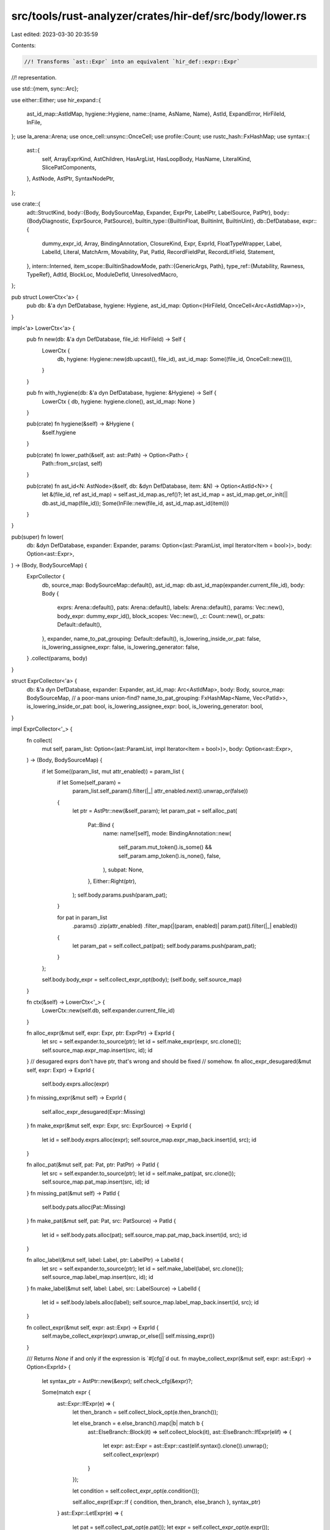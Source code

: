 src/tools/rust-analyzer/crates/hir-def/src/body/lower.rs
========================================================

Last edited: 2023-03-30 20:35:59

Contents:

.. code-block:: rs

    //! Transforms `ast::Expr` into an equivalent `hir_def::expr::Expr`
//! representation.

use std::{mem, sync::Arc};

use either::Either;
use hir_expand::{
    ast_id_map::AstIdMap,
    hygiene::Hygiene,
    name::{name, AsName, Name},
    AstId, ExpandError, HirFileId, InFile,
};
use la_arena::Arena;
use once_cell::unsync::OnceCell;
use profile::Count;
use rustc_hash::FxHashMap;
use syntax::{
    ast::{
        self, ArrayExprKind, AstChildren, HasArgList, HasLoopBody, HasName, LiteralKind,
        SlicePatComponents,
    },
    AstNode, AstPtr, SyntaxNodePtr,
};

use crate::{
    adt::StructKind,
    body::{Body, BodySourceMap, Expander, ExprPtr, LabelPtr, LabelSource, PatPtr},
    body::{BodyDiagnostic, ExprSource, PatSource},
    builtin_type::{BuiltinFloat, BuiltinInt, BuiltinUint},
    db::DefDatabase,
    expr::{
        dummy_expr_id, Array, BindingAnnotation, ClosureKind, Expr, ExprId, FloatTypeWrapper,
        Label, LabelId, Literal, MatchArm, Movability, Pat, PatId, RecordFieldPat, RecordLitField,
        Statement,
    },
    intern::Interned,
    item_scope::BuiltinShadowMode,
    path::{GenericArgs, Path},
    type_ref::{Mutability, Rawness, TypeRef},
    AdtId, BlockLoc, ModuleDefId, UnresolvedMacro,
};

pub struct LowerCtx<'a> {
    pub db: &'a dyn DefDatabase,
    hygiene: Hygiene,
    ast_id_map: Option<(HirFileId, OnceCell<Arc<AstIdMap>>)>,
}

impl<'a> LowerCtx<'a> {
    pub fn new(db: &'a dyn DefDatabase, file_id: HirFileId) -> Self {
        LowerCtx {
            db,
            hygiene: Hygiene::new(db.upcast(), file_id),
            ast_id_map: Some((file_id, OnceCell::new())),
        }
    }

    pub fn with_hygiene(db: &'a dyn DefDatabase, hygiene: &Hygiene) -> Self {
        LowerCtx { db, hygiene: hygiene.clone(), ast_id_map: None }
    }

    pub(crate) fn hygiene(&self) -> &Hygiene {
        &self.hygiene
    }

    pub(crate) fn lower_path(&self, ast: ast::Path) -> Option<Path> {
        Path::from_src(ast, self)
    }

    pub(crate) fn ast_id<N: AstNode>(&self, db: &dyn DefDatabase, item: &N) -> Option<AstId<N>> {
        let &(file_id, ref ast_id_map) = self.ast_id_map.as_ref()?;
        let ast_id_map = ast_id_map.get_or_init(|| db.ast_id_map(file_id));
        Some(InFile::new(file_id, ast_id_map.ast_id(item)))
    }
}

pub(super) fn lower(
    db: &dyn DefDatabase,
    expander: Expander,
    params: Option<(ast::ParamList, impl Iterator<Item = bool>)>,
    body: Option<ast::Expr>,
) -> (Body, BodySourceMap) {
    ExprCollector {
        db,
        source_map: BodySourceMap::default(),
        ast_id_map: db.ast_id_map(expander.current_file_id),
        body: Body {
            exprs: Arena::default(),
            pats: Arena::default(),
            labels: Arena::default(),
            params: Vec::new(),
            body_expr: dummy_expr_id(),
            block_scopes: Vec::new(),
            _c: Count::new(),
            or_pats: Default::default(),
        },
        expander,
        name_to_pat_grouping: Default::default(),
        is_lowering_inside_or_pat: false,
        is_lowering_assignee_expr: false,
        is_lowering_generator: false,
    }
    .collect(params, body)
}

struct ExprCollector<'a> {
    db: &'a dyn DefDatabase,
    expander: Expander,
    ast_id_map: Arc<AstIdMap>,
    body: Body,
    source_map: BodySourceMap,
    // a poor-mans union-find?
    name_to_pat_grouping: FxHashMap<Name, Vec<PatId>>,
    is_lowering_inside_or_pat: bool,
    is_lowering_assignee_expr: bool,
    is_lowering_generator: bool,
}

impl ExprCollector<'_> {
    fn collect(
        mut self,
        param_list: Option<(ast::ParamList, impl Iterator<Item = bool>)>,
        body: Option<ast::Expr>,
    ) -> (Body, BodySourceMap) {
        if let Some((param_list, mut attr_enabled)) = param_list {
            if let Some(self_param) =
                param_list.self_param().filter(|_| attr_enabled.next().unwrap_or(false))
            {
                let ptr = AstPtr::new(&self_param);
                let param_pat = self.alloc_pat(
                    Pat::Bind {
                        name: name![self],
                        mode: BindingAnnotation::new(
                            self_param.mut_token().is_some() && self_param.amp_token().is_none(),
                            false,
                        ),
                        subpat: None,
                    },
                    Either::Right(ptr),
                );
                self.body.params.push(param_pat);
            }

            for pat in param_list
                .params()
                .zip(attr_enabled)
                .filter_map(|(param, enabled)| param.pat().filter(|_| enabled))
            {
                let param_pat = self.collect_pat(pat);
                self.body.params.push(param_pat);
            }
        };

        self.body.body_expr = self.collect_expr_opt(body);
        (self.body, self.source_map)
    }

    fn ctx(&self) -> LowerCtx<'_> {
        LowerCtx::new(self.db, self.expander.current_file_id)
    }

    fn alloc_expr(&mut self, expr: Expr, ptr: ExprPtr) -> ExprId {
        let src = self.expander.to_source(ptr);
        let id = self.make_expr(expr, src.clone());
        self.source_map.expr_map.insert(src, id);
        id
    }
    // desugared exprs don't have ptr, that's wrong and should be fixed
    // somehow.
    fn alloc_expr_desugared(&mut self, expr: Expr) -> ExprId {
        self.body.exprs.alloc(expr)
    }
    fn missing_expr(&mut self) -> ExprId {
        self.alloc_expr_desugared(Expr::Missing)
    }
    fn make_expr(&mut self, expr: Expr, src: ExprSource) -> ExprId {
        let id = self.body.exprs.alloc(expr);
        self.source_map.expr_map_back.insert(id, src);
        id
    }

    fn alloc_pat(&mut self, pat: Pat, ptr: PatPtr) -> PatId {
        let src = self.expander.to_source(ptr);
        let id = self.make_pat(pat, src.clone());
        self.source_map.pat_map.insert(src, id);
        id
    }
    fn missing_pat(&mut self) -> PatId {
        self.body.pats.alloc(Pat::Missing)
    }
    fn make_pat(&mut self, pat: Pat, src: PatSource) -> PatId {
        let id = self.body.pats.alloc(pat);
        self.source_map.pat_map_back.insert(id, src);
        id
    }

    fn alloc_label(&mut self, label: Label, ptr: LabelPtr) -> LabelId {
        let src = self.expander.to_source(ptr);
        let id = self.make_label(label, src.clone());
        self.source_map.label_map.insert(src, id);
        id
    }
    fn make_label(&mut self, label: Label, src: LabelSource) -> LabelId {
        let id = self.body.labels.alloc(label);
        self.source_map.label_map_back.insert(id, src);
        id
    }

    fn collect_expr(&mut self, expr: ast::Expr) -> ExprId {
        self.maybe_collect_expr(expr).unwrap_or_else(|| self.missing_expr())
    }

    /// Returns `None` if and only if the expression is `#[cfg]`d out.
    fn maybe_collect_expr(&mut self, expr: ast::Expr) -> Option<ExprId> {
        let syntax_ptr = AstPtr::new(&expr);
        self.check_cfg(&expr)?;

        Some(match expr {
            ast::Expr::IfExpr(e) => {
                let then_branch = self.collect_block_opt(e.then_branch());

                let else_branch = e.else_branch().map(|b| match b {
                    ast::ElseBranch::Block(it) => self.collect_block(it),
                    ast::ElseBranch::IfExpr(elif) => {
                        let expr: ast::Expr = ast::Expr::cast(elif.syntax().clone()).unwrap();
                        self.collect_expr(expr)
                    }
                });

                let condition = self.collect_expr_opt(e.condition());

                self.alloc_expr(Expr::If { condition, then_branch, else_branch }, syntax_ptr)
            }
            ast::Expr::LetExpr(e) => {
                let pat = self.collect_pat_opt(e.pat());
                let expr = self.collect_expr_opt(e.expr());
                self.alloc_expr(Expr::Let { pat, expr }, syntax_ptr)
            }
            ast::Expr::BlockExpr(e) => match e.modifier() {
                Some(ast::BlockModifier::Try(_)) => {
                    let body = self.collect_block(e);
                    self.alloc_expr(Expr::TryBlock { body }, syntax_ptr)
                }
                Some(ast::BlockModifier::Unsafe(_)) => {
                    let body = self.collect_block(e);
                    self.alloc_expr(Expr::Unsafe { body }, syntax_ptr)
                }
                // FIXME: we need to record these effects somewhere...
                Some(ast::BlockModifier::Label(label)) => {
                    let label = self.collect_label(label);
                    let res = self.collect_block(e);
                    match &mut self.body.exprs[res] {
                        Expr::Block { label: block_label, .. } => {
                            *block_label = Some(label);
                        }
                        _ => unreachable!(),
                    }
                    res
                }
                Some(ast::BlockModifier::Async(_)) => {
                    let body = self.collect_block(e);
                    self.alloc_expr(Expr::Async { body }, syntax_ptr)
                }
                Some(ast::BlockModifier::Const(_)) => {
                    let body = self.collect_block(e);
                    self.alloc_expr(Expr::Const { body }, syntax_ptr)
                }
                None => self.collect_block(e),
            },
            ast::Expr::LoopExpr(e) => {
                let label = e.label().map(|label| self.collect_label(label));
                let body = self.collect_block_opt(e.loop_body());
                self.alloc_expr(Expr::Loop { body, label }, syntax_ptr)
            }
            ast::Expr::WhileExpr(e) => {
                let label = e.label().map(|label| self.collect_label(label));
                let body = self.collect_block_opt(e.loop_body());

                let condition = self.collect_expr_opt(e.condition());

                self.alloc_expr(Expr::While { condition, body, label }, syntax_ptr)
            }
            ast::Expr::ForExpr(e) => {
                let label = e.label().map(|label| self.collect_label(label));
                let iterable = self.collect_expr_opt(e.iterable());
                let pat = self.collect_pat_opt(e.pat());
                let body = self.collect_block_opt(e.loop_body());
                self.alloc_expr(Expr::For { iterable, pat, body, label }, syntax_ptr)
            }
            ast::Expr::CallExpr(e) => {
                let callee = self.collect_expr_opt(e.expr());
                let args = if let Some(arg_list) = e.arg_list() {
                    arg_list.args().filter_map(|e| self.maybe_collect_expr(e)).collect()
                } else {
                    Box::default()
                };
                self.alloc_expr(
                    Expr::Call { callee, args, is_assignee_expr: self.is_lowering_assignee_expr },
                    syntax_ptr,
                )
            }
            ast::Expr::MethodCallExpr(e) => {
                let receiver = self.collect_expr_opt(e.receiver());
                let args = if let Some(arg_list) = e.arg_list() {
                    arg_list.args().filter_map(|e| self.maybe_collect_expr(e)).collect()
                } else {
                    Box::default()
                };
                let method_name = e.name_ref().map(|nr| nr.as_name()).unwrap_or_else(Name::missing);
                let generic_args = e
                    .generic_arg_list()
                    .and_then(|it| GenericArgs::from_ast(&self.ctx(), it))
                    .map(Box::new);
                self.alloc_expr(
                    Expr::MethodCall { receiver, method_name, args, generic_args },
                    syntax_ptr,
                )
            }
            ast::Expr::MatchExpr(e) => {
                let expr = self.collect_expr_opt(e.expr());
                let arms = if let Some(match_arm_list) = e.match_arm_list() {
                    match_arm_list
                        .arms()
                        .filter_map(|arm| {
                            self.check_cfg(&arm).map(|()| MatchArm {
                                pat: self.collect_pat_opt(arm.pat()),
                                expr: self.collect_expr_opt(arm.expr()),
                                guard: arm
                                    .guard()
                                    .map(|guard| self.collect_expr_opt(guard.condition())),
                            })
                        })
                        .collect()
                } else {
                    Box::default()
                };
                self.alloc_expr(Expr::Match { expr, arms }, syntax_ptr)
            }
            ast::Expr::PathExpr(e) => {
                let path = e
                    .path()
                    .and_then(|path| self.expander.parse_path(self.db, path))
                    .map(Expr::Path)
                    .unwrap_or(Expr::Missing);
                self.alloc_expr(path, syntax_ptr)
            }
            ast::Expr::ContinueExpr(e) => self.alloc_expr(
                Expr::Continue { label: e.lifetime().map(|l| Name::new_lifetime(&l)) },
                syntax_ptr,
            ),
            ast::Expr::BreakExpr(e) => {
                let expr = e.expr().map(|e| self.collect_expr(e));
                self.alloc_expr(
                    Expr::Break { expr, label: e.lifetime().map(|l| Name::new_lifetime(&l)) },
                    syntax_ptr,
                )
            }
            ast::Expr::ParenExpr(e) => {
                let inner = self.collect_expr_opt(e.expr());
                // make the paren expr point to the inner expression as well
                let src = self.expander.to_source(syntax_ptr);
                self.source_map.expr_map.insert(src, inner);
                inner
            }
            ast::Expr::ReturnExpr(e) => {
                let expr = e.expr().map(|e| self.collect_expr(e));
                self.alloc_expr(Expr::Return { expr }, syntax_ptr)
            }
            ast::Expr::YieldExpr(e) => {
                self.is_lowering_generator = true;
                let expr = e.expr().map(|e| self.collect_expr(e));
                self.alloc_expr(Expr::Yield { expr }, syntax_ptr)
            }
            ast::Expr::YeetExpr(e) => {
                let expr = e.expr().map(|e| self.collect_expr(e));
                self.alloc_expr(Expr::Yeet { expr }, syntax_ptr)
            }
            ast::Expr::RecordExpr(e) => {
                let path =
                    e.path().and_then(|path| self.expander.parse_path(self.db, path)).map(Box::new);
                let is_assignee_expr = self.is_lowering_assignee_expr;
                let record_lit = if let Some(nfl) = e.record_expr_field_list() {
                    let fields = nfl
                        .fields()
                        .filter_map(|field| {
                            self.check_cfg(&field)?;

                            let name = field.field_name()?.as_name();

                            let expr = match field.expr() {
                                Some(e) => self.collect_expr(e),
                                None => self.missing_expr(),
                            };
                            let src = self.expander.to_source(AstPtr::new(&field));
                            self.source_map.field_map.insert(src.clone(), expr);
                            self.source_map.field_map_back.insert(expr, src);
                            Some(RecordLitField { name, expr })
                        })
                        .collect();
                    let spread = nfl.spread().map(|s| self.collect_expr(s));
                    let ellipsis = nfl.dotdot_token().is_some();
                    Expr::RecordLit { path, fields, spread, ellipsis, is_assignee_expr }
                } else {
                    Expr::RecordLit {
                        path,
                        fields: Box::default(),
                        spread: None,
                        ellipsis: false,
                        is_assignee_expr,
                    }
                };

                self.alloc_expr(record_lit, syntax_ptr)
            }
            ast::Expr::FieldExpr(e) => {
                let expr = self.collect_expr_opt(e.expr());
                let name = match e.field_access() {
                    Some(kind) => kind.as_name(),
                    _ => Name::missing(),
                };
                self.alloc_expr(Expr::Field { expr, name }, syntax_ptr)
            }
            ast::Expr::AwaitExpr(e) => {
                let expr = self.collect_expr_opt(e.expr());
                self.alloc_expr(Expr::Await { expr }, syntax_ptr)
            }
            ast::Expr::TryExpr(e) => {
                let expr = self.collect_expr_opt(e.expr());
                self.alloc_expr(Expr::Try { expr }, syntax_ptr)
            }
            ast::Expr::CastExpr(e) => {
                let expr = self.collect_expr_opt(e.expr());
                let type_ref = Interned::new(TypeRef::from_ast_opt(&self.ctx(), e.ty()));
                self.alloc_expr(Expr::Cast { expr, type_ref }, syntax_ptr)
            }
            ast::Expr::RefExpr(e) => {
                let expr = self.collect_expr_opt(e.expr());
                let raw_tok = e.raw_token().is_some();
                let mutability = if raw_tok {
                    if e.mut_token().is_some() {
                        Mutability::Mut
                    } else if e.const_token().is_some() {
                        Mutability::Shared
                    } else {
                        unreachable!("parser only remaps to raw_token() if matching mutability token follows")
                    }
                } else {
                    Mutability::from_mutable(e.mut_token().is_some())
                };
                let rawness = Rawness::from_raw(raw_tok);
                self.alloc_expr(Expr::Ref { expr, rawness, mutability }, syntax_ptr)
            }
            ast::Expr::PrefixExpr(e) => {
                let expr = self.collect_expr_opt(e.expr());
                match e.op_kind() {
                    Some(op) => self.alloc_expr(Expr::UnaryOp { expr, op }, syntax_ptr),
                    None => self.alloc_expr(Expr::Missing, syntax_ptr),
                }
            }
            ast::Expr::ClosureExpr(e) => {
                let mut args = Vec::new();
                let mut arg_types = Vec::new();
                if let Some(pl) = e.param_list() {
                    for param in pl.params() {
                        let pat = self.collect_pat_opt(param.pat());
                        let type_ref =
                            param.ty().map(|it| Interned::new(TypeRef::from_ast(&self.ctx(), it)));
                        args.push(pat);
                        arg_types.push(type_ref);
                    }
                }
                let ret_type = e
                    .ret_type()
                    .and_then(|r| r.ty())
                    .map(|it| Interned::new(TypeRef::from_ast(&self.ctx(), it)));

                let prev_is_lowering_generator = self.is_lowering_generator;
                self.is_lowering_generator = false;

                let body = self.collect_expr_opt(e.body());

                let closure_kind = if self.is_lowering_generator {
                    let movability = if e.static_token().is_some() {
                        Movability::Static
                    } else {
                        Movability::Movable
                    };
                    ClosureKind::Generator(movability)
                } else {
                    ClosureKind::Closure
                };
                self.is_lowering_generator = prev_is_lowering_generator;

                self.alloc_expr(
                    Expr::Closure {
                        args: args.into(),
                        arg_types: arg_types.into(),
                        ret_type,
                        body,
                        closure_kind,
                    },
                    syntax_ptr,
                )
            }
            ast::Expr::BinExpr(e) => {
                let op = e.op_kind();
                if let Some(ast::BinaryOp::Assignment { op: None }) = op {
                    self.is_lowering_assignee_expr = true;
                }
                let lhs = self.collect_expr_opt(e.lhs());
                self.is_lowering_assignee_expr = false;
                let rhs = self.collect_expr_opt(e.rhs());
                self.alloc_expr(Expr::BinaryOp { lhs, rhs, op }, syntax_ptr)
            }
            ast::Expr::TupleExpr(e) => {
                let exprs = e.fields().map(|expr| self.collect_expr(expr)).collect();
                self.alloc_expr(
                    Expr::Tuple { exprs, is_assignee_expr: self.is_lowering_assignee_expr },
                    syntax_ptr,
                )
            }
            ast::Expr::BoxExpr(e) => {
                let expr = self.collect_expr_opt(e.expr());
                self.alloc_expr(Expr::Box { expr }, syntax_ptr)
            }

            ast::Expr::ArrayExpr(e) => {
                let kind = e.kind();

                match kind {
                    ArrayExprKind::ElementList(e) => {
                        let elements = e.map(|expr| self.collect_expr(expr)).collect();
                        self.alloc_expr(
                            Expr::Array(Array::ElementList {
                                elements,
                                is_assignee_expr: self.is_lowering_assignee_expr,
                            }),
                            syntax_ptr,
                        )
                    }
                    ArrayExprKind::Repeat { initializer, repeat } => {
                        let initializer = self.collect_expr_opt(initializer);
                        let repeat = self.collect_expr_opt(repeat);
                        self.alloc_expr(
                            Expr::Array(Array::Repeat { initializer, repeat }),
                            syntax_ptr,
                        )
                    }
                }
            }

            ast::Expr::Literal(e) => self.alloc_expr(Expr::Literal(e.kind().into()), syntax_ptr),
            ast::Expr::IndexExpr(e) => {
                let base = self.collect_expr_opt(e.base());
                let index = self.collect_expr_opt(e.index());
                self.alloc_expr(Expr::Index { base, index }, syntax_ptr)
            }
            ast::Expr::RangeExpr(e) => {
                let lhs = e.start().map(|lhs| self.collect_expr(lhs));
                let rhs = e.end().map(|rhs| self.collect_expr(rhs));
                match e.op_kind() {
                    Some(range_type) => {
                        self.alloc_expr(Expr::Range { lhs, rhs, range_type }, syntax_ptr)
                    }
                    None => self.alloc_expr(Expr::Missing, syntax_ptr),
                }
            }
            ast::Expr::MacroExpr(e) => {
                let e = e.macro_call()?;
                let macro_ptr = AstPtr::new(&e);
                let id = self.collect_macro_call(e, macro_ptr, true, |this, expansion| {
                    expansion.map(|it| this.collect_expr(it))
                });
                match id {
                    Some(id) => {
                        // Make the macro-call point to its expanded expression so we can query
                        // semantics on syntax pointers to the macro
                        let src = self.expander.to_source(syntax_ptr);
                        self.source_map.expr_map.insert(src, id);
                        id
                    }
                    None => self.alloc_expr(Expr::Missing, syntax_ptr),
                }
            }
            ast::Expr::UnderscoreExpr(_) => self.alloc_expr(Expr::Underscore, syntax_ptr),
        })
    }

    fn collect_macro_call<F, T, U>(
        &mut self,
        mcall: ast::MacroCall,
        syntax_ptr: AstPtr<ast::MacroCall>,
        record_diagnostics: bool,
        collector: F,
    ) -> U
    where
        F: FnOnce(&mut Self, Option<T>) -> U,
        T: ast::AstNode,
    {
        // File containing the macro call. Expansion errors will be attached here.
        let outer_file = self.expander.current_file_id;

        let macro_call_ptr = self.expander.to_source(AstPtr::new(&mcall));
        let res = self.expander.enter_expand(self.db, mcall);

        let res = match res {
            Ok(res) => res,
            Err(UnresolvedMacro { path }) => {
                if record_diagnostics {
                    self.source_map.diagnostics.push(BodyDiagnostic::UnresolvedMacroCall {
                        node: InFile::new(outer_file, syntax_ptr),
                        path,
                    });
                }
                return collector(self, None);
            }
        };

        if record_diagnostics {
            match &res.err {
                Some(ExpandError::UnresolvedProcMacro(krate)) => {
                    self.source_map.diagnostics.push(BodyDiagnostic::UnresolvedProcMacro {
                        node: InFile::new(outer_file, syntax_ptr),
                        krate: *krate,
                    });
                }
                Some(err) => {
                    self.source_map.diagnostics.push(BodyDiagnostic::MacroError {
                        node: InFile::new(outer_file, syntax_ptr),
                        message: err.to_string(),
                    });
                }
                None => {}
            }
        }

        match res.value {
            Some((mark, expansion)) => {
                self.source_map.expansions.insert(macro_call_ptr, self.expander.current_file_id);
                let prev_ast_id_map = mem::replace(
                    &mut self.ast_id_map,
                    self.db.ast_id_map(self.expander.current_file_id),
                );

                let id = collector(self, Some(expansion));
                self.ast_id_map = prev_ast_id_map;
                self.expander.exit(self.db, mark);
                id
            }
            None => collector(self, None),
        }
    }

    fn collect_expr_opt(&mut self, expr: Option<ast::Expr>) -> ExprId {
        match expr {
            Some(expr) => self.collect_expr(expr),
            None => self.missing_expr(),
        }
    }

    fn collect_macro_as_stmt(
        &mut self,
        statements: &mut Vec<Statement>,
        mac: ast::MacroExpr,
    ) -> Option<ExprId> {
        let mac_call = mac.macro_call()?;
        let syntax_ptr = AstPtr::new(&ast::Expr::from(mac));
        let macro_ptr = AstPtr::new(&mac_call);
        let expansion = self.collect_macro_call(
            mac_call,
            macro_ptr,
            false,
            |this, expansion: Option<ast::MacroStmts>| match expansion {
                Some(expansion) => {
                    expansion.statements().for_each(|stmt| this.collect_stmt(statements, stmt));
                    expansion.expr().and_then(|expr| match expr {
                        ast::Expr::MacroExpr(mac) => this.collect_macro_as_stmt(statements, mac),
                        expr => Some(this.collect_expr(expr)),
                    })
                }
                None => None,
            },
        );
        match expansion {
            Some(tail) => {
                // Make the macro-call point to its expanded expression so we can query
                // semantics on syntax pointers to the macro
                let src = self.expander.to_source(syntax_ptr);
                self.source_map.expr_map.insert(src, tail);
                Some(tail)
            }
            None => None,
        }
    }

    fn collect_stmt(&mut self, statements: &mut Vec<Statement>, s: ast::Stmt) {
        match s {
            ast::Stmt::LetStmt(stmt) => {
                if self.check_cfg(&stmt).is_none() {
                    return;
                }
                let pat = self.collect_pat_opt(stmt.pat());
                let type_ref =
                    stmt.ty().map(|it| Interned::new(TypeRef::from_ast(&self.ctx(), it)));
                let initializer = stmt.initializer().map(|e| self.collect_expr(e));
                let else_branch = stmt
                    .let_else()
                    .and_then(|let_else| let_else.block_expr())
                    .map(|block| self.collect_block(block));
                statements.push(Statement::Let { pat, type_ref, initializer, else_branch });
            }
            ast::Stmt::ExprStmt(stmt) => {
                let expr = stmt.expr();
                match &expr {
                    Some(expr) if self.check_cfg(expr).is_none() => return,
                    _ => (),
                }
                let has_semi = stmt.semicolon_token().is_some();
                // Note that macro could be expanded to multiple statements
                if let Some(ast::Expr::MacroExpr(mac)) = expr {
                    if let Some(expr) = self.collect_macro_as_stmt(statements, mac) {
                        statements.push(Statement::Expr { expr, has_semi })
                    }
                } else {
                    let expr = self.collect_expr_opt(expr);
                    statements.push(Statement::Expr { expr, has_semi });
                }
            }
            ast::Stmt::Item(_item) => (),
        }
    }

    fn collect_block(&mut self, block: ast::BlockExpr) -> ExprId {
        let file_local_id = self.ast_id_map.ast_id(&block);
        let ast_id = AstId::new(self.expander.current_file_id, file_local_id);
        let block_loc =
            BlockLoc { ast_id, module: self.expander.def_map.module_id(self.expander.module) };
        let block_id = self.db.intern_block(block_loc);

        let (module, def_map) = match self.db.block_def_map(block_id) {
            Some(def_map) => {
                self.body.block_scopes.push(block_id);
                (def_map.root(), def_map)
            }
            None => (self.expander.module, self.expander.def_map.clone()),
        };
        let prev_def_map = mem::replace(&mut self.expander.def_map, def_map);
        let prev_local_module = mem::replace(&mut self.expander.module, module);

        let mut statements = Vec::new();
        block.statements().for_each(|s| self.collect_stmt(&mut statements, s));
        let tail = block.tail_expr().and_then(|e| match e {
            ast::Expr::MacroExpr(mac) => self.collect_macro_as_stmt(&mut statements, mac),
            expr => self.maybe_collect_expr(expr),
        });
        let tail = tail.or_else(|| {
            let stmt = statements.pop()?;
            if let Statement::Expr { expr, has_semi: false } = stmt {
                return Some(expr);
            }
            statements.push(stmt);
            None
        });

        let syntax_node_ptr = AstPtr::new(&block.into());
        let expr_id = self.alloc_expr(
            Expr::Block {
                id: block_id,
                statements: statements.into_boxed_slice(),
                tail,
                label: None,
            },
            syntax_node_ptr,
        );

        self.expander.def_map = prev_def_map;
        self.expander.module = prev_local_module;
        expr_id
    }

    fn collect_block_opt(&mut self, expr: Option<ast::BlockExpr>) -> ExprId {
        match expr {
            Some(block) => self.collect_block(block),
            None => self.missing_expr(),
        }
    }

    fn collect_label(&mut self, ast_label: ast::Label) -> LabelId {
        let label = Label {
            name: ast_label.lifetime().as_ref().map_or_else(Name::missing, Name::new_lifetime),
        };
        self.alloc_label(label, AstPtr::new(&ast_label))
    }

    fn collect_pat(&mut self, pat: ast::Pat) -> PatId {
        let pat_id = self.collect_pat_(pat);
        for (_, pats) in self.name_to_pat_grouping.drain() {
            let pats = Arc::<[_]>::from(pats);
            self.body.or_pats.extend(pats.iter().map(|&pat| (pat, pats.clone())));
        }
        self.is_lowering_inside_or_pat = false;
        pat_id
    }

    fn collect_pat_opt(&mut self, pat: Option<ast::Pat>) -> PatId {
        match pat {
            Some(pat) => self.collect_pat(pat),
            None => self.missing_pat(),
        }
    }

    fn collect_pat_(&mut self, pat: ast::Pat) -> PatId {
        let pattern = match &pat {
            ast::Pat::IdentPat(bp) => {
                let name = bp.name().map(|nr| nr.as_name()).unwrap_or_else(Name::missing);

                let key = self.is_lowering_inside_or_pat.then(|| name.clone());
                let annotation =
                    BindingAnnotation::new(bp.mut_token().is_some(), bp.ref_token().is_some());
                let subpat = bp.pat().map(|subpat| self.collect_pat_(subpat));
                let pattern = if annotation == BindingAnnotation::Unannotated && subpat.is_none() {
                    // This could also be a single-segment path pattern. To
                    // decide that, we need to try resolving the name.
                    let (resolved, _) = self.expander.def_map.resolve_path(
                        self.db,
                        self.expander.module,
                        &name.clone().into(),
                        BuiltinShadowMode::Other,
                    );
                    match resolved.take_values() {
                        Some(ModuleDefId::ConstId(_)) => Pat::Path(name.into()),
                        Some(ModuleDefId::EnumVariantId(_)) => {
                            // this is only really valid for unit variants, but
                            // shadowing other enum variants with a pattern is
                            // an error anyway
                            Pat::Path(name.into())
                        }
                        Some(ModuleDefId::AdtId(AdtId::StructId(s)))
                            if self.db.struct_data(s).variant_data.kind() != StructKind::Record =>
                        {
                            // Funnily enough, record structs *can* be shadowed
                            // by pattern bindings (but unit or tuple structs
                            // can't).
                            Pat::Path(name.into())
                        }
                        // shadowing statics is an error as well, so we just ignore that case here
                        _ => Pat::Bind { name, mode: annotation, subpat },
                    }
                } else {
                    Pat::Bind { name, mode: annotation, subpat }
                };

                let ptr = AstPtr::new(&pat);
                let pat = self.alloc_pat(pattern, Either::Left(ptr));
                if let Some(key) = key {
                    self.name_to_pat_grouping.entry(key).or_default().push(pat);
                }
                return pat;
            }
            ast::Pat::TupleStructPat(p) => {
                let path =
                    p.path().and_then(|path| self.expander.parse_path(self.db, path)).map(Box::new);
                let (args, ellipsis) = self.collect_tuple_pat(p.fields());
                Pat::TupleStruct { path, args, ellipsis }
            }
            ast::Pat::RefPat(p) => {
                let pat = self.collect_pat_opt(p.pat());
                let mutability = Mutability::from_mutable(p.mut_token().is_some());
                Pat::Ref { pat, mutability }
            }
            ast::Pat::PathPat(p) => {
                let path =
                    p.path().and_then(|path| self.expander.parse_path(self.db, path)).map(Box::new);
                path.map(Pat::Path).unwrap_or(Pat::Missing)
            }
            ast::Pat::OrPat(p) => {
                self.is_lowering_inside_or_pat = true;
                let pats = p.pats().map(|p| self.collect_pat_(p)).collect();
                Pat::Or(pats)
            }
            ast::Pat::ParenPat(p) => return self.collect_pat_opt_(p.pat()),
            ast::Pat::TuplePat(p) => {
                let (args, ellipsis) = self.collect_tuple_pat(p.fields());
                Pat::Tuple { args, ellipsis }
            }
            ast::Pat::WildcardPat(_) => Pat::Wild,
            ast::Pat::RecordPat(p) => {
                let path =
                    p.path().and_then(|path| self.expander.parse_path(self.db, path)).map(Box::new);
                let args = p
                    .record_pat_field_list()
                    .expect("every struct should have a field list")
                    .fields()
                    .filter_map(|f| {
                        let ast_pat = f.pat()?;
                        let pat = self.collect_pat_(ast_pat);
                        let name = f.field_name()?.as_name();
                        Some(RecordFieldPat { name, pat })
                    })
                    .collect();

                let ellipsis = p
                    .record_pat_field_list()
                    .expect("every struct should have a field list")
                    .rest_pat()
                    .is_some();

                Pat::Record { path, args, ellipsis }
            }
            ast::Pat::SlicePat(p) => {
                let SlicePatComponents { prefix, slice, suffix } = p.components();

                // FIXME properly handle `RestPat`
                Pat::Slice {
                    prefix: prefix.into_iter().map(|p| self.collect_pat_(p)).collect(),
                    slice: slice.map(|p| self.collect_pat_(p)),
                    suffix: suffix.into_iter().map(|p| self.collect_pat_(p)).collect(),
                }
            }
            ast::Pat::LiteralPat(lit) => {
                if let Some(ast_lit) = lit.literal() {
                    let expr = Expr::Literal(ast_lit.kind().into());
                    let expr_ptr = AstPtr::new(&ast::Expr::Literal(ast_lit));
                    let expr_id = self.alloc_expr(expr, expr_ptr);
                    Pat::Lit(expr_id)
                } else {
                    Pat::Missing
                }
            }
            ast::Pat::RestPat(_) => {
                // `RestPat` requires special handling and should not be mapped
                // to a Pat. Here we are using `Pat::Missing` as a fallback for
                // when `RestPat` is mapped to `Pat`, which can easily happen
                // when the source code being analyzed has a malformed pattern
                // which includes `..` in a place where it isn't valid.

                Pat::Missing
            }
            ast::Pat::BoxPat(boxpat) => {
                let inner = self.collect_pat_opt_(boxpat.pat());
                Pat::Box { inner }
            }
            ast::Pat::ConstBlockPat(const_block_pat) => {
                if let Some(expr) = const_block_pat.block_expr() {
                    let expr_id = self.collect_block(expr);
                    Pat::ConstBlock(expr_id)
                } else {
                    Pat::Missing
                }
            }
            ast::Pat::MacroPat(mac) => match mac.macro_call() {
                Some(call) => {
                    let macro_ptr = AstPtr::new(&call);
                    let src = self.expander.to_source(Either::Left(AstPtr::new(&pat)));
                    let pat =
                        self.collect_macro_call(call, macro_ptr, true, |this, expanded_pat| {
                            this.collect_pat_opt_(expanded_pat)
                        });
                    self.source_map.pat_map.insert(src, pat);
                    return pat;
                }
                None => Pat::Missing,
            },
            // FIXME: implement
            ast::Pat::RangePat(_) => Pat::Missing,
        };
        let ptr = AstPtr::new(&pat);
        self.alloc_pat(pattern, Either::Left(ptr))
    }

    fn collect_pat_opt_(&mut self, pat: Option<ast::Pat>) -> PatId {
        match pat {
            Some(pat) => self.collect_pat_(pat),
            None => self.missing_pat(),
        }
    }

    fn collect_tuple_pat(&mut self, args: AstChildren<ast::Pat>) -> (Box<[PatId]>, Option<usize>) {
        // Find the location of the `..`, if there is one. Note that we do not
        // consider the possibility of there being multiple `..` here.
        let ellipsis = args.clone().position(|p| matches!(p, ast::Pat::RestPat(_)));
        // We want to skip the `..` pattern here, since we account for it above.
        let args = args
            .filter(|p| !matches!(p, ast::Pat::RestPat(_)))
            .map(|p| self.collect_pat_(p))
            .collect();

        (args, ellipsis)
    }

    /// Returns `None` (and emits diagnostics) when `owner` if `#[cfg]`d out, and `Some(())` when
    /// not.
    fn check_cfg(&mut self, owner: &dyn ast::HasAttrs) -> Option<()> {
        match self.expander.parse_attrs(self.db, owner).cfg() {
            Some(cfg) => {
                if self.expander.cfg_options().check(&cfg) != Some(false) {
                    return Some(());
                }

                self.source_map.diagnostics.push(BodyDiagnostic::InactiveCode {
                    node: InFile::new(
                        self.expander.current_file_id,
                        SyntaxNodePtr::new(owner.syntax()),
                    ),
                    cfg,
                    opts: self.expander.cfg_options().clone(),
                });

                None
            }
            None => Some(()),
        }
    }
}

impl From<ast::LiteralKind> for Literal {
    fn from(ast_lit_kind: ast::LiteralKind) -> Self {
        match ast_lit_kind {
            // FIXME: these should have actual values filled in, but unsure on perf impact
            LiteralKind::IntNumber(lit) => {
                if let builtin @ Some(_) = lit.suffix().and_then(BuiltinFloat::from_suffix) {
                    Literal::Float(
                        FloatTypeWrapper::new(lit.float_value().unwrap_or(Default::default())),
                        builtin,
                    )
                } else if let builtin @ Some(_) = lit.suffix().and_then(BuiltinInt::from_suffix) {
                    Literal::Int(lit.value().unwrap_or(0) as i128, builtin)
                } else {
                    let builtin = lit.suffix().and_then(BuiltinUint::from_suffix);
                    Literal::Uint(lit.value().unwrap_or(0), builtin)
                }
            }
            LiteralKind::FloatNumber(lit) => {
                let ty = lit.suffix().and_then(BuiltinFloat::from_suffix);
                Literal::Float(FloatTypeWrapper::new(lit.value().unwrap_or(Default::default())), ty)
            }
            LiteralKind::ByteString(bs) => {
                let text = bs.value().map(Box::from).unwrap_or_else(Default::default);
                Literal::ByteString(text)
            }
            LiteralKind::String(s) => {
                let text = s.value().map(Box::from).unwrap_or_else(Default::default);
                Literal::String(text)
            }
            LiteralKind::Byte(b) => {
                Literal::Uint(b.value().unwrap_or_default() as u128, Some(BuiltinUint::U8))
            }
            LiteralKind::Char(c) => Literal::Char(c.value().unwrap_or_default()),
            LiteralKind::Bool(val) => Literal::Bool(val),
        }
    }
}


